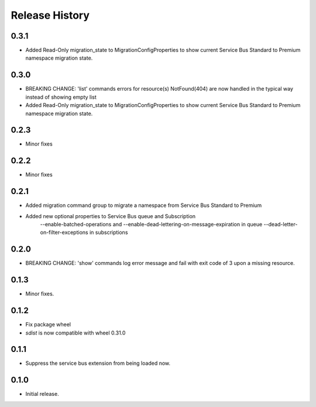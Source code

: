 .. :changelog:

Release History
===============

0.3.1
+++++
* Added Read-Only migration_state to MigrationConfigProperties to show current Service Bus Standard to Premium namespace migration state.

0.3.0
+++++
* BREAKING CHANGE: 'list' commands errors for resource(s) NotFound(404) are now handled in the typical way instead of showing empty list
* Added Read-Only migration_state to MigrationConfigProperties to show current Service Bus Standard to Premium namespace migration state.

0.2.3
+++++
* Minor fixes

0.2.2
+++++
* Minor fixes

0.2.1
+++++
* Added migration command group to migrate a namespace from Service Bus Standard to Premium

* Added new optional properties to Service Bus queue and Subscription
    --enable-batched-operations and --enable-dead-lettering-on-message-expiration in queue
    --dead-letter-on-filter-exceptions in subscriptions

0.2.0
+++++
* BREAKING CHANGE: 'show' commands log error message and fail with exit code of 3 upon a missing resource.

0.1.3
++++++
* Minor fixes.

0.1.2
++++++

* Fix package wheel
* `sdist` is now compatible with wheel 0.31.0

0.1.1
+++++
* Suppress the service bus extension from being loaded now.


0.1.0
+++++

* Initial release.

